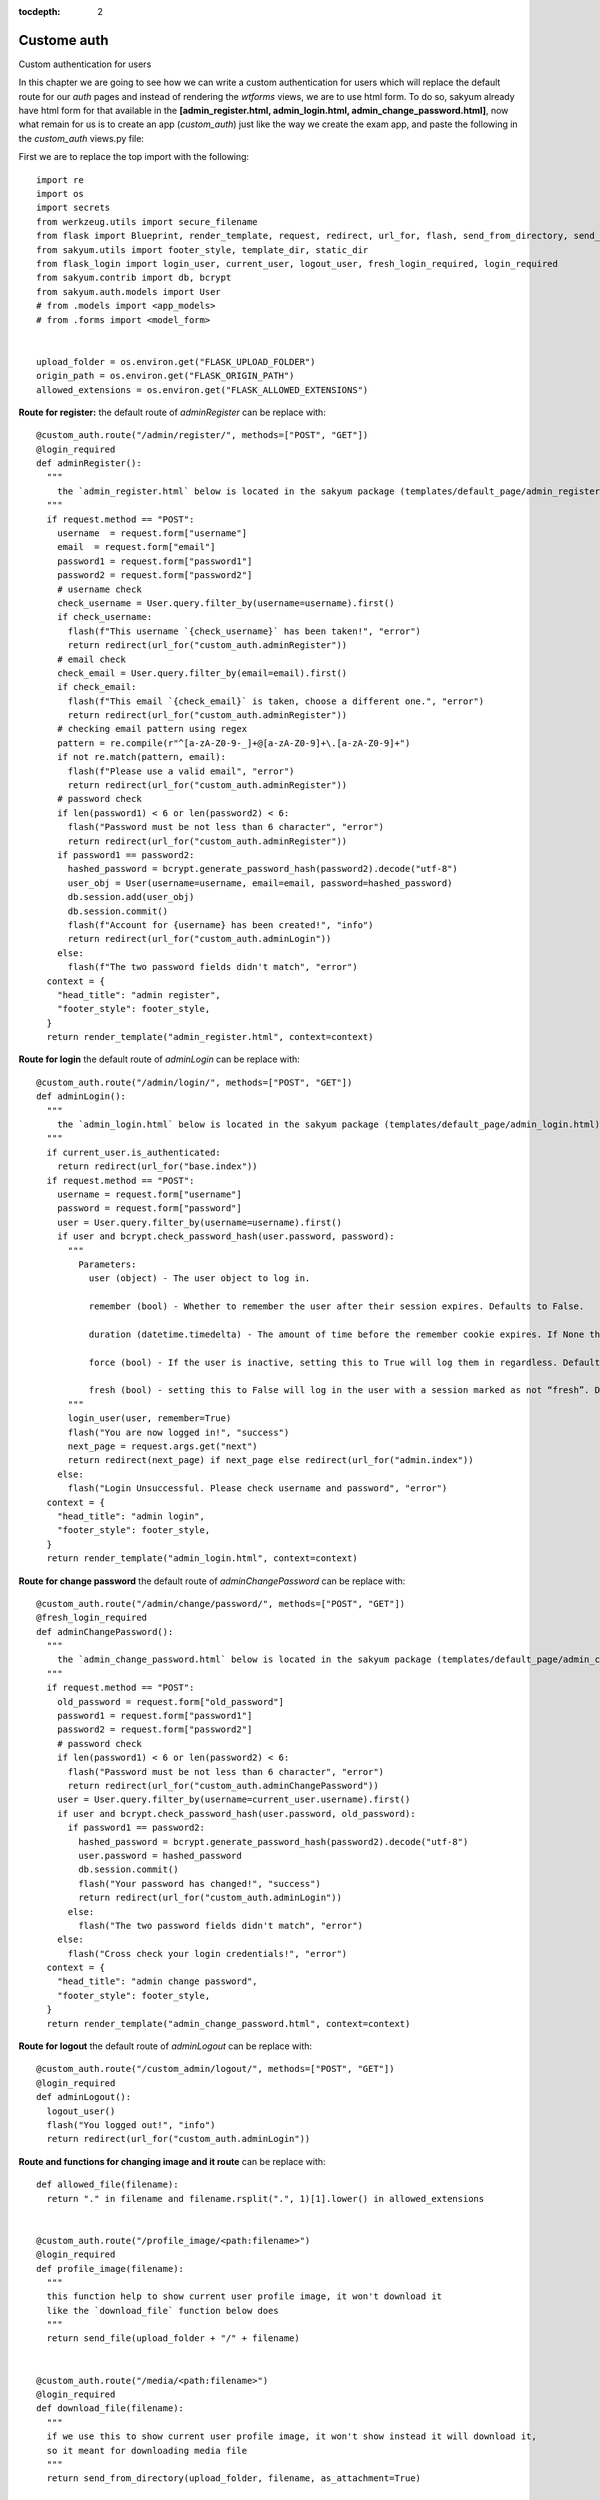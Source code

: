 :tocdepth: 2

Custome auth
############

Custom authentication for users

In this chapter we are going to see how we can write a custom authentication for users which will replace the default route for our `auth` pages and instead of rendering the `wtforms` views, we are to use html form. To do so, sakyum already have html form for that available in the **[admin_register.html, admin_login.html, admin_change_password.html]**, now what remain for us is to create an app (`custom_auth`) just like the way we create the exam app, and paste the following in the `custom_auth` views.py file:

First we are to replace the top import with the following::

  import re
  import os
  import secrets
  from werkzeug.utils import secure_filename
  from flask import Blueprint, render_template, request, redirect, url_for, flash, send_from_directory, send_file
  from sakyum.utils import footer_style, template_dir, static_dir
  from flask_login import login_user, current_user, logout_user, fresh_login_required, login_required
  from sakyum.contrib import db, bcrypt
  from sakyum.auth.models import User
  # from .models import <app_models>
  # from .forms import <model_form>


  upload_folder = os.environ.get("FLASK_UPLOAD_FOLDER")
  origin_path = os.environ.get("FLASK_ORIGIN_PATH")
  allowed_extensions = os.environ.get("FLASK_ALLOWED_EXTENSIONS")

**Route for register:** the default route of `adminRegister` can be replace with::

  @custom_auth.route("/admin/register/", methods=["POST", "GET"])
  @login_required
  def adminRegister():
    """
      the `admin_register.html` below is located in the sakyum package (templates/default_page/admin_register.html)
    """
    if request.method == "POST":
      username  = request.form["username"]
      email  = request.form["email"]
      password1 = request.form["password1"]
      password2 = request.form["password2"]
      # username check
      check_username = User.query.filter_by(username=username).first()
      if check_username:
        flash(f"This username `{check_username}` has been taken!", "error")
        return redirect(url_for("custom_auth.adminRegister"))
      # email check
      check_email = User.query.filter_by(email=email).first()
      if check_email:
        flash(f"This email `{check_email}` is taken, choose a different one.", "error")
        return redirect(url_for("custom_auth.adminRegister"))
      # checking email pattern using regex
      pattern = re.compile(r"^[a-zA-Z0-9-_]+@[a-zA-Z0-9]+\.[a-zA-Z0-9]+")
      if not re.match(pattern, email):
        flash(f"Please use a valid email", "error")
        return redirect(url_for("custom_auth.adminRegister"))
      # password check
      if len(password1) < 6 or len(password2) < 6:
        flash("Password must be not less than 6 character", "error")
        return redirect(url_for("custom_auth.adminRegister"))
      if password1 == password2:
        hashed_password = bcrypt.generate_password_hash(password2).decode("utf-8")
        user_obj = User(username=username, email=email, password=hashed_password)
        db.session.add(user_obj)
        db.session.commit()
        flash(f"Account for {username} has been created!", "info")
        return redirect(url_for("custom_auth.adminLogin"))
      else:
        flash(f"The two password fields didn't match", "error")
    context = {
      "head_title": "admin register",
      "footer_style": footer_style,
    }
    return render_template("admin_register.html", context=context)


**Route for login** the default route of `adminLogin` can be replace with::

  @custom_auth.route("/admin/login/", methods=["POST", "GET"])
  def adminLogin():
    """
      the `admin_login.html` below is located in the sakyum package (templates/default_page/admin_login.html)
    """
    if current_user.is_authenticated:
      return redirect(url_for("base.index"))
    if request.method == "POST":
      username = request.form["username"]
      password = request.form["password"]
      user = User.query.filter_by(username=username).first()
      if user and bcrypt.check_password_hash(user.password, password):
        """
          Parameters:
            user (object) - The user object to log in.

            remember (bool) - Whether to remember the user after their session expires. Defaults to False.

            duration (datetime.timedelta) - The amount of time before the remember cookie expires. If None the value set in the settings is used. Defaults to None.

            force (bool) - If the user is inactive, setting this to True will log them in regardless. Defaults to False.

            fresh (bool) - setting this to False will log in the user with a session marked as not “fresh”. Defaults to True.
        """
        login_user(user, remember=True)
        flash("You are now logged in!", "success")
        next_page = request.args.get("next")
        return redirect(next_page) if next_page else redirect(url_for("admin.index"))
      else:
        flash("Login Unsuccessful. Please check username and password", "error")
    context = {
      "head_title": "admin login",
      "footer_style": footer_style,
    }
    return render_template("admin_login.html", context=context)


**Route for change password** the default route of `adminChangePassword` can be replace with::

  @custom_auth.route("/admin/change/password/", methods=["POST", "GET"])
  @fresh_login_required
  def adminChangePassword():
    """
      the `admin_change_password.html` below is located in the sakyum package (templates/default_page/admin_change_password.html)
    """
    if request.method == "POST":
      old_password = request.form["old_password"]
      password1 = request.form["password1"]
      password2 = request.form["password2"]
      # password check
      if len(password1) < 6 or len(password2) < 6:
        flash("Password must be not less than 6 character", "error")
        return redirect(url_for("custom_auth.adminChangePassword"))
      user = User.query.filter_by(username=current_user.username).first()
      if user and bcrypt.check_password_hash(user.password, old_password):
        if password1 == password2:
          hashed_password = bcrypt.generate_password_hash(password2).decode("utf-8")
          user.password = hashed_password
          db.session.commit()
          flash("Your password has changed!", "success")
          return redirect(url_for("custom_auth.adminLogin"))
        else:
          flash("The two password fields didn't match", "error")
      else:
        flash("Cross check your login credentials!", "error")
    context = {
      "head_title": "admin change password",
      "footer_style": footer_style,
    }
    return render_template("admin_change_password.html", context=context)


**Route for logout** the default route of `adminLogout` can be replace with::

  @custom_auth.route("/custom_admin/logout/", methods=["POST", "GET"])
  @login_required
  def adminLogout():
    logout_user()
    flash("You logged out!", "info")
    return redirect(url_for("custom_auth.adminLogin"))
    

**Route and functions for changing image and it route** can be replace with::

  def allowed_file(filename):
    return "." in filename and filename.rsplit(".", 1)[1].lower() in allowed_extensions
    

  @custom_auth.route("/profile_image/<path:filename>")
  @login_required
  def profile_image(filename):
    """
    this function help to show current user profile image, it won't download it
    like the `download_file` function below does
    """
    return send_file(upload_folder + "/" + filename)
    

  @custom_auth.route("/media/<path:filename>")
  @login_required
  def download_file(filename):
    """
    if we use this to show current user profile image, it won't show instead it will download it,
    so it meant for downloading media file
    """
    return send_from_directory(upload_folder, filename, as_attachment=True)
    

  def picture_name(pic_name):
    random_hex = secrets.token_hex(8)
    _, f_ext = os.path.splitext(pic_name)
    picture_fn = random_hex + f_ext
    new_name = _ + "_" + picture_fn
    return new_name
    

  @custom_auth.route("/custom_admin/change_profile_image/", methods=["POST", "GET"])
  @login_required
  def changeProfileImage():
    if request.method == "POST":
      # check if the post request has the file part
      if "file" not in request.files:
        flash("No file part")
        return redirect(request.url)
      file = request.files["file"]
      # If the user does not select a file, the browser submits an
      # empty file without a filename.
      if file.filename == "":
        flash("No selected file")
        return redirect(request.url)
      if file and allowed_file(file.filename):
        filename = secure_filename(file.filename)
        file_name = picture_name(filename)
        file.save(os.path.join(upload_folder, file_name))
        user = User.query.filter_by(username=current_user.username).first()
        if user:
          if user.user_img != "default_img.png":
            r = str(origin_path) + "/media/" + user.user_img
            if os.path.exists(r):
              os.remove(r)
          user.user_img = file_name
          db.session.commit()
        flash("Your profile image has been changed!", "success")
        return redirect(url_for("base.index")) # it will redirect to the home page
    context = {
      "head_title": "admin change profile image",
      "footer_style": footer_style,
    }
    return render_template("admin_change_profile_image.html", context=context)
    
    
After all of the above, now open your project routes.pyfile (schoolsite/routes.py) and import your `custom_auth` blueprint::

  from custom_auth.views import custom_auth

then pass it into the reg_blueprints list in other to register it by::

  reg_blueprints = [
    blueprint.default,
    blueprint.errors,
    blueprint.auth,
    base,
    exam,
    custom_auth,
  ]

This will overwrite the default auth system for those routes. You can open the default admin page within your project (templates/admin/index.html) and overite it with::

  <!-- @sakyum, schoolsite (project) admin index.html page -->
  {% extends 'admin/master.html' %}
  {% block body %}
    <a href="/">Go to schoolsite home page</a>
    <br>
    {% if current_user.is_authenticated %}
      <a href="{{ url_for('custom_auth.adminLogout') }}">logout</a>
      <br>
      <a href="{{ url_for('custom_auth.adminChangePassword') }}">change password</a>
      <br>
      <a href="{{ url_for('custom_auth.adminRegister') }}">register</a>
      <br>
      <a href="{{ url_for('custom_auth.changeProfileImage') }}">change image</a>
    {% else %}
      <a href="{{ url_for('custom_auth.adminLogin') }}">login</a>
    {% endif %}
  {% endblock body %}


Even the **User** model can be overwrite, but make sure to go all the files and import it from the custom_auth model instead of from sakyum. ``but the creation of a user using the python thunder.py create_user command won't work`` for the custom model.
